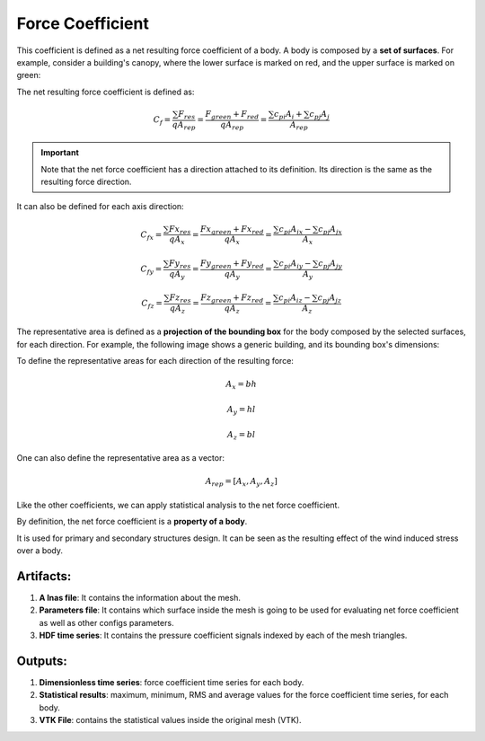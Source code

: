 *****************
Force Coefficient
*****************

This coefficient is defined as a net resulting force coefficient of a body.
A body is composed by a **set of surfaces**.
For example, consider a building's canopy, where the lower surface is marked on red, and the upper surface is marked on green:

.. image:: /_static/pressure/marquee.png
    :width: 90 %
    :align: center

The net resulting force coefficient is defined as:

.. math::
   C_{f} = \frac{\sum F_{res}}{q A_{rep}} = \frac{F_{green} + F_{red}}{q A_{rep}} = \frac{\sum{c_{pi} A_{i}} + \sum{c_{pj} A_{j}}}{A_{rep}}

.. important:: Note that the net force coefficient has a direction attached to its definition. Its direction is the same as the resulting force direction.

It can also be defined for each axis direction:

.. math::
   C_{fx} = \frac{\sum Fx_{res}}{q A_{x}} = \frac{Fx_{green} + Fx_{red}}{q A_{x}} = \frac{\sum{c_{pi} A_{ix}} - \sum{c_{pj} A_{jx}}}{A_{x}}

.. math::
   C_{fy} = \frac{\sum Fy_{res}}{q A_{y}} = \frac{Fy_{green} + Fy_{red}}{q A_{y}} = \frac{\sum{c_{pi} A_{iy}} - \sum{c_{pj} A_{jy}}}{A_{y}}

.. math::
   C_{fz} = \frac{\sum Fz_{res}}{q A_{z}} = \frac{Fz_{green} + Fz_{red}}{q A_{z}} = \frac{\sum{c_{pi} A_{iz}} - \sum{c_{pj} A_{jz}}}{A_{z}}

The representative area is defined as a **projection of the bounding box** for the body composed by the selected surfaces, for each direction.
For example, the following image shows a generic building, and its bounding box's dimensions:

.. image:: /_static/pressure/shed.png
    :width: 90 %
    :align: center

To define the representative areas for each direction of the resulting force:

.. math::
   A_x = b h

   A_y = h l

   A_z = b l

One can also define the representative area as a vector:

.. math::
   A_{rep} = [A_x, A_y, A_z]

Like the other coefficients, we can apply statistical analysis to the net force coefficient.

By definition, the net force coefficient is a **property of a body**.

It is used for primary and secondary structures design.
It can be seen as the resulting effect of the wind induced stress over a body.

Artifacts:
==========

#. **A lnas file**: It contains the information about the mesh.
#. **Parameters file**: It contains which surface inside the mesh is going to be used for evaluating net force coefficient as well as other configs parameters.
#. **HDF time series**: It contains the pressure coefficient signals indexed by each of the mesh triangles.

Outputs:
========

#. **Dimensionless time series**: force coefficient time series for each body.
#. **Statistical results**: maximum, minimum, RMS and average values for the force coefficient time series, for each body.
#. **VTK File**: contains the statistical values inside the original mesh (VTK).